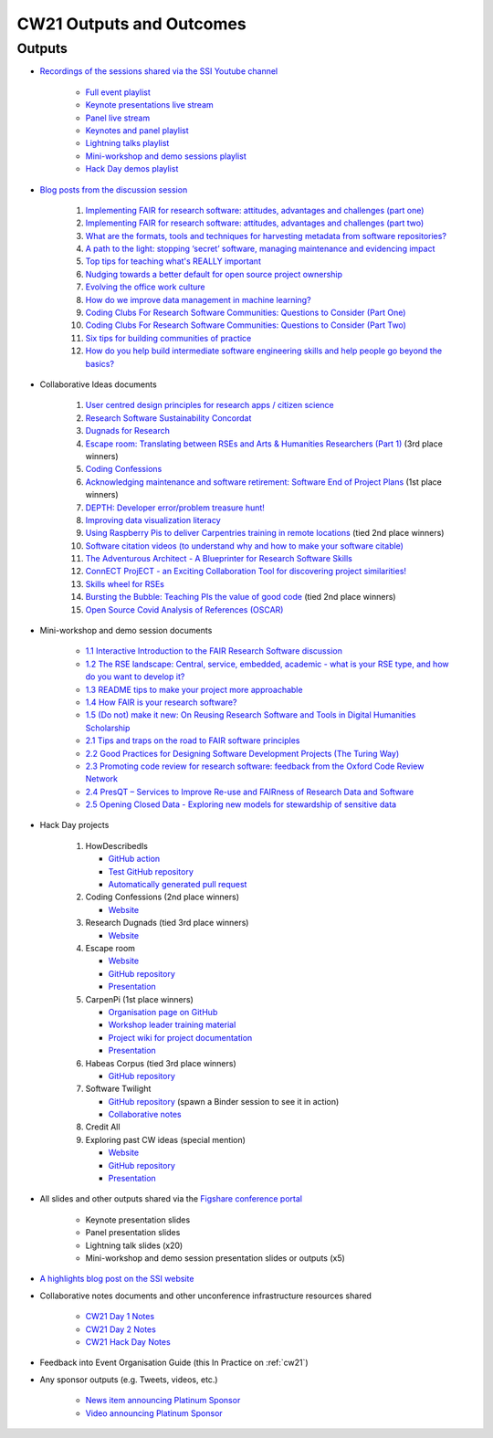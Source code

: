 .. _cw21-eps-outputs-and-outcomes: 

CW21 Outputs and Outcomes 
==========================


Outputs
--------------------

- `Recordings of the sessions shared via the SSI Youtube channel <https://software.ac.uk/news/videos-collaborations-workshop-2021-now-online>`_
   
   - `Full event playlist <https://youtube.com/playlist?list=PLpX1jXuNTXGoHfdi8EyIdnS_FmZyxu0Fu>`_
   - `Keynote presentations live stream <https://youtu.be/8viA4y1pz_8>`_
   - `Panel live stream <https://youtu.be/65a8c06VHOY>`_
   - `Keynotes and panel playlist <https://youtube.com/playlist?list=PLpX1jXuNTXGqOb9ZBYPxPkvAQw40Lt53j>`_
   - `Lightning talks playlist <https://youtube.com/playlist?list=PLpX1jXuNTXGpVc_KNXQoG-EDZ2uN_wWGe>`_
   - `Mini-workshop and demo sessions playlist <https://youtube.com/playlist?list=PLpX1jXuNTXGrQCMttLnX1pH0B_sWkmG5v>`_ 
   - `Hack Day demos playlist <https://youtube.com/playlist?list=PLpX1jXuNTXGp1bQT-jWviNgfFUIYDUu0W>`_ 

- `Blog posts from the discussion session <https://software.ac.uk/tags/cw21-speed-blog-posts>`_
   
   1. `Implementing FAIR for research software: attitudes, advantages and challenges (part one) <https://software.ac.uk/blog/2021-05-19-implementing-fair-research-software-attitudes-advantages-and-challenges-part-one>`_
   2. `Implementing FAIR for research software: attitudes, advantages and challenges (part two) <https://software.ac.uk/blog/2021-05-20-implementing-fair-research-software-attitudes-advantages-and-challenges-part-two>`_
   3. `What are the formats, tools and techniques for harvesting metadata from software repositories? <https://software.ac.uk/blog/2021-05-20-what-are-formats-tools-and-techniques-harvesting-metadata-software-repositories>`_
   4. `A path to the light: stopping ‘secret’ software, managing maintenance and evidencing impact <https://software.ac.uk/blog/2021-05-27-path-light-stopping-secret-software-managing-maintenance-and-evidencing-impact>`_
   5. `Top tips for teaching what's REALLY important <https://software.ac.uk/blog/2021-06-03-top-tips-teaching-whats-really-important>`_
   6. `Nudging towards a better default for open source project ownership <https://software.ac.uk/blog/2021-06-09-nudging-towards-better-default-open-source-project-ownership>`_
   7. `Evolving the office work culture <https://software.ac.uk/blog/2021-06-30-evolving-office-work-culture>`_
   8. `How do we improve data management in machine learning? <https://software.ac.uk/blog/2021-07-06-how-do-we-improve-data-management-machine-learning>`_
   9. `Coding Clubs For Research Software Communities: Questions to Consider (Part One) <https://software.ac.uk/blog/2021-07-12-coding-clubs-research-software-communities-questions-consider-part-one>`_
   10. `Coding Clubs For Research Software Communities: Questions to Consider (Part Two) <https://software.ac.uk/blog/2021-07-13-coding-clubs-research-software-communities-questions-consider-part-two>`_
   11. `Six tips for building communities of practice <https://software.ac.uk/blog/2021-08-03-six-tips-building-communities-practice>`_
   12. `How do you help build intermediate software engineering skills and help people go beyond the basics? <https://software.ac.uk/blog/2021-08-09-how-do-you-help-build-intermediate-software-engineering-skills-and-help-people-go>`_
   
- Collaborative Ideas documents
   
   1. `User centred design principles for research apps / citizen science <https://bit.ly/38P7JeH>`_
   2. `Research Software Sustainability Concordat <https://bit.ly/3rXno32>`_
   3. `Dugnads for Research <https://bit.ly/38NEkl6>`_
   4. `Escape room: Translating between RSEs and Arts & Humanities Researchers (Part 1) <https://bit.ly/3eOxdMU>`_ (3rd place winners)
   5. `Coding Confessions <https://bit.ly/3cJBDCc>`_
   6. `Acknowledging maintenance and software retirement: Software End of Project Plans <https://bit.ly/3tBntKh>`_ (1st place winners)
   7. `DEPTH: Developer error/problem treasure hunt! <https://bit.ly/3eP2rDN>`_
   8. `Improving data visualization literacy <https://bit.ly/3vxQR5H>`_
   9. `Using Raspberry Pis to deliver Carpentries training in remote locations <https://bit.ly/3eQ6lMo>`_ (tied 2nd place winners)
   10. `Software citation videos (to understand why and how to make your software citable) <https://bit.ly/3vDweFd>`_
   11. `The Adventurous Architect - A Blueprinter for Research Software Skills <https://bit.ly/3vDsDr0>`_
   12. `ConnECT ProjECT - an Exciting Collaboration Tool for discovering project similarities! <https://bit.ly/3rVUYXe>`_
   13. `Skills wheel for RSEs <https://bit.ly/30V2Goq>`_
   14. `Bursting the Bubble: Teaching PIs the value of good code <https://bit.ly/30UhrYS>`_ (tied 2nd place winners)
   15. `Open Source Covid Analysis of References (OSCAR) <https://bit.ly/3rREgYV>`_
   
- Mini-workshop and demo session documents
   
   - `1.1 Interactive Introduction to the FAIR Research Software discussion <https://bit.ly/3bZTNAA>`_
   - `1.2 The RSE landscape: Central, service, embedded, academic - what is your RSE type, and how do you want to develop it? <https://bit.ly/2OCmJ8R>`_
   - `1.3 README tips to make your project more approachable <https://bit.ly/3s0bqp7>`_
   - `1.4 How FAIR is your research software? <https://bit.ly/3cJAkTQ>`_
   - `1.5 (Do not) make it new: On Reusing Research Software and Tools in Digital Humanities Scholarship <https://bit.ly/3cJAkTQ>`_
   - `2.1 Tips and traps on the road to FAIR software principles <https://bit.ly/38VQpVf>`_
   - `2.2 Good Practices for Designing Software Development Projects (The Turing Way) <https://bit.ly/3ludkw7>`_
   - `2.3 Promoting code review for research software: feedback from the Oxford Code Review Network <https://bit.ly/30UXsZZ>`_
   - `2.4 PresQT – Services to Improve Re-use and FAIRness of Research Data and Software <https://bit.ly/3cJBFKm>`_
   - `2.5 Opening Closed Data - Exploring new models for stewardship of sensitive data <https://bit.ly/3lrEWSm>`_
   
- Hack Day projects
   
   1. HowDescribedIs
      
      - `GitHub action <https://github.com/KnowledgeCaptureAndDiscovery/somef-github-action>`_
      - `Test GitHub repository <https://github.com/c-martinez/test-tool>`_ 
      - `Automatically generated pull request <https://github.com/c-martinez/test-tool/pull/16>`_
      
   2. Coding Confessions (2nd place winners)
      
      - `Website <https://coding-confessions.github.io/>`_
      
   3. Research Dugnads (tied 3rd place winners)
      
      - `Website <https://research-dugnads.github.io/dugnads-hq/>`_
      
   4. Escape room
      
      - `Website <https://lostrses.github.io/escape-room/>`_
      - `GitHub repository <https://github.com/lostRSEs/escape-room>`_ 
      - `Presentation <https://docs.google.com/presentation/d/1AJXAOy7JUoPS5QZOnflWN70Q8M51iyHmZubt_CfWiTI/edit?usp=sharing>`_ 
      
   5. CarpenPi (1st place winners)
      
      - `Organisation page on GitHub <https://github.com/CarpenPi>`_ 
      - `Workshop leader training material <https://carpenpi.github.io/TrainTrainers/>`_ 
      - `Project wiki for project documentation <https://github.com/CarpenPi/docs/wiki>`_ 
      - `Presentation <https://github.com/CarpenPi/CollabW21-Demo-Presentation>`_ 
      
   6. Habeas Corpus (tied 3rd place winners)
      
      - `GitHub repository <https://github.com/softwaresaved/habeas-corpus>`_
      
   7. Software Twilight 
      
      - `GitHub repository <https://github.com/elichad/software-twilight>`_ (spawn a Binder session to see it in action)
      - `Collaborative notes <https://hackmd.io/VjwTM8O8TFC2cVYK3c0QGw>`_
      
   8. Credit All
   9. Exploring past CW ideas (special mention)
      
      - `Website <https://robintw.github.io/CW-ideas/https://github.com/robintw/CW-ideas/>`_
      - `GitHub repository <https://github.com/robintw/CW-ideas>`_ 
      - `Presentation <https://docs.google.com/presentation/d/1GOjaNzfhDBwjr1lmJOlYjHYNzxpctGAla5PxpZDzOIQ/edit#slide=id.p>`_
      
- All slides and other outputs shared via the `Figshare conference portal <https://ssi-cw.figshare.com/>`_
   
   - Keynote presentation slides
   - Panel presentation slides
   - Lightning talk slides (x20)
   - Mini-workshop and demo session presentation slides or outputs (x5)
   
- `A highlights blog post on the SSI website <https://software.ac.uk/blog/2021-05-24-highlights-collaborations-workshop-2021>`_
- Collaborative notes documents and other unconference infrastructure resources shared

   - `CW21 Day 1 Notes <http://bit.ly/ssi-cw21-day1-notes>`_
   - `CW21 Day 2 Notes <http://bit.ly/ssi-cw21-day2-notes>`_
   - `CW21 Hack Day Notes <http://bit.ly/ssi-cw21-hack-day-notes>`_

- Feedback into Event Organisation Guide (this In Practice on :ref:`cw21`)
- Any sponsor outputs (e.g. Tweets, videos, etc.)

   - `News item announcing Platinum Sponsor <https://software.ac.uk/news/wellcome-trust-sponsor-collaborations-workshop-2021>`_
   - `Video announcing Platinum Sponsor <https://youtu.be/PK6ntCrFcig>`_

